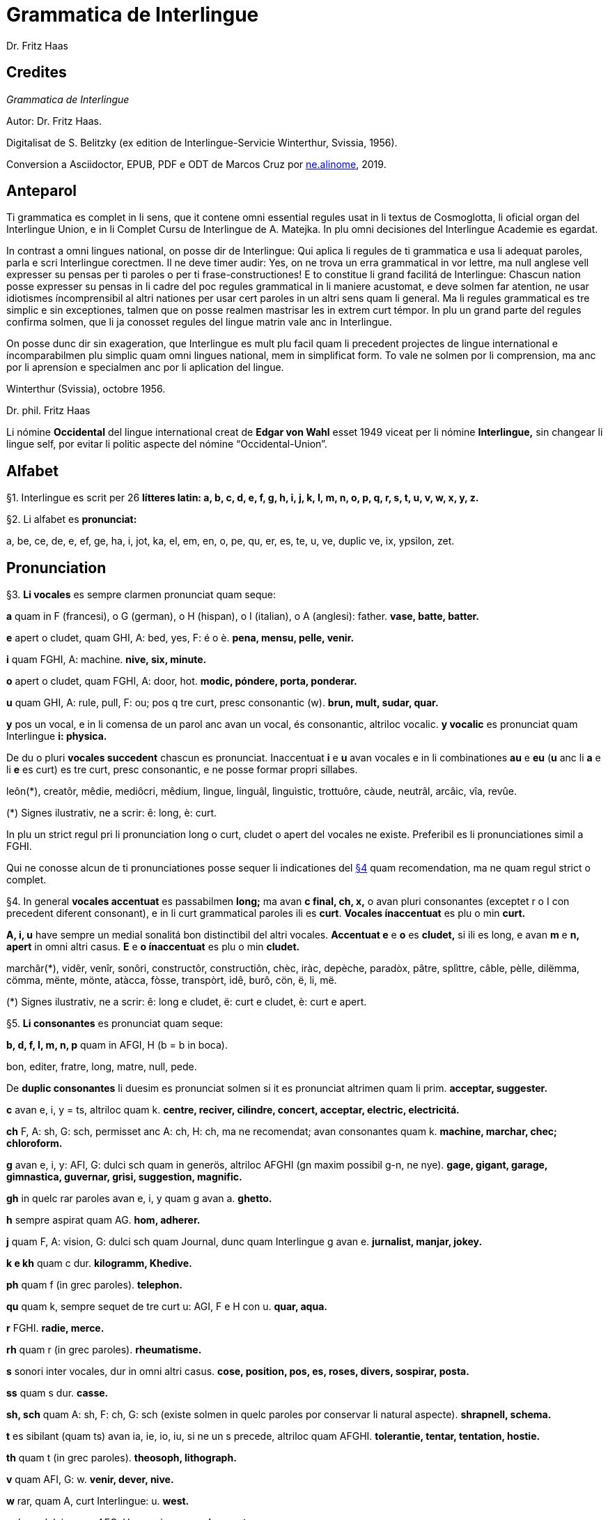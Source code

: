 = Grammatica de Interlingue
:author: Dr. Fritz Haas
:description: Grammatica de Interlingue in Interlingue
:lang: ie
:docinfo: private
ifdef::backend-pdf[]
:doctype: book
:toc: macro
:toclevels: 3
:toc-title: Contenete
endif::[]

// This Asciidoctor version by Marcos Cruz (programandala.net) for
// http://ne.alinome.net, 2019.

// Last modified 201902180003

:dot: .

// Credites {{{1
== Credites

_Grammatica de Interlingue_

Autor: Dr. Fritz Haas.

Digitalisat de S. Belitzky (ex edition de Interlingue-Servicie
Winterthur, Svissia, 1956).

Conversion a Asciidoctor, EPUB, PDF e ODT de Marcos Cruz por
http://ne.alinome.net[ne.alinome], 2019.

ifdef::backend-pdf[]
toc::[]
endif::[]

// Anteparol {{{1
== Anteparol

Ti grammatica es complet in li sens, que it contene omni essential
regules usat in li textus de Cosmoglotta, li oficial organ del
Interlingue Union, e in li Complet Cursu de Interlingue de A. Matejka.
In plu omni decisiones del Interlingue Academie es egardat.

// XXX FIXED -- usar Idiotismes -> usar idiotismes

In contrast a omni lingues national, on posse dir de Interlingue: Qui
aplica li regules de ti grammatica e usa li adequat paroles, parla e
scri Interlingue corectmen. Il ne deve timer audir: Yes, on ne trova un
erra grammatical in vor lettre, ma null anglese vell expresser su pensas
per ti paroles o per ti frase-constructiones! E to constitue li grand
facilitá de Interlingue: Chascun nation posse expresser su pensas in li
cadre del poc regules grammatical in li maniere acustomat, e deve solmen
far atention, ne usar idiotismes íncomprensibil al altri nationes per
usar cert paroles in un altri sens quam li general. Ma li regules
grammatical es tre simplic e sin exceptiones, talmen que on posse
realmen mastrisar les in extrem curt témpor. In plu un grand parte del
regules confirma solmen, que li ja conosset regules del lingue matrin
vale anc in Interlingue.

On posse dunc dir sin exageration, que Interlingue es mult plu facil
quam li precedent projectes de lingue international e íncomparabilmen
plu simplic quam omni lingues national, mem in simplificat form. To vale
ne solmen por li comprension, ma anc por li aprensíon e specialmen anc
por li aplication del lingue.

Winterthur (Svissia), octobre 1956.

Dr. phil. Fritz Haas

Li nómine *Occidental* del lingue international creat de *Edgar von
Wahl* esset 1949 viceat per li nómine *Interlingue,* sin changear li
lingue self, por evitar li politic aspecte del nómine
“Occidental-Union”.

// Alfabet {{{1
== Alfabet

[[par1,§1]]§1. Interlingue es scrit per 26 *lítteres latin: a, b, c, d, e, f, g,
h, i, j, k, I, m, n, o, p, q, r, s, t, u, v, w, x, y, z.*

[[par2,§2]]§2. Li alfabet es *pronunciat:*

a, be, ce, de, e, ef, ge, ha, i, jot, ka, el, em, en, o, pe, qu, er, es,
te, u, ve, duplic ve, ix, ypsilon, zet.

// Pronunciation {{{1
== Pronunciation

[[par3,§3]]§3. *Li vocales* es sempre clarmen pronunciat quam seque:

*a* quam in F (francesi), o G (german), o H (hispan), o I (italian), o A
(anglesi): father. *vase, batte, batter.*

*e* apert o cludet, quam GHI, A: bed, yes, F: é o è. *pena, mensu,
pelle, venir.*

*i* quam FGHI, A: machine. *nive, six, minute.*

*o* apert o cludet, quam FGHI, A: door, hot. *modic, póndere, porta,
ponderar.*

*u* quam GHI, A: rule, pull, F: ou; pos q tre curt, presc consonantic
(w). *brun, mult, sudar, quar.*

*y* pos un vocal, e in li comensa de un parol anc avan un vocal, és
consonantic, altriloc vocalic.
*y vocalic* es pronunciat quam Interlingue *i: physica.*

De du o pluri *vocales succedent* chascun es pronunciat. Inaccentuat *i*
e *u* avan vocales e in li combinationes *au* e *eu* (*u* anc li *a* e
li *e* es curt) es tre curt, presc consonantic, e ne posse formar propri
síllabes.

leôn(*), creatôr, mêdie, mediôcri, mêdium, lìngue, linguâl, lìnguìstic,
trottuôre, càude, neutrâl, arcâic, vîa, revûe.

(*) Signes ilustrativ, ne a scrir: ê: long, è: curt.

In plu un strict regul pri li pronunciation long o curt, cludet o apert
del vocales ne existe. Preferibil es li pronunciationes simil a FGHI.

Qui ne conosse alcun de ti pronunciationes posse sequer li indicationes
del <<par4>> quam recomendation, ma ne quam regul strict o complet.

[[par4,§4]]§4. In general *vocales accentuat* es passabilmen *long;* ma avan *c
final, ch, x,* o avan pluri consonantes (exceptet r o I con precedent
diferent consonant), e in li curt grammatical paroles ili es *curt*.
*Vocales ínaccentuat* es plu o min *curt.*

*A, i, u* have sempre un medial sonalitá bon distinctibil del altri
vocales. *Accentuat e* e *o* es *cludet,* si ili es long, e avan *m* e
*n, apert* in omni altri casus. *E* e *o ínaccentuat* es plu o min
*cludet.*

marchâr(*), vidêr, venîr, sonôri, constructôr, constructiôn, chèc, iràc,
depèche, paradòx, pâtre, splìttre, câble, pèlle, dilëmma, cömma, mënte,
mönte, atàcca, fòsse, transpòrt, idê, burô, cön, ë, li, më.

(*) Signes ilustrativ, ne a scrir: ê: long e cludet, ë: curt e cludet, è:
curt e apert.

[[par5,§5]]§5. *Li consonantes* es pronunciat quam seque:

*b, d, f, I, m, n, p* quam in AFGI, H (b = b in boca).

====
bon, editer, fratre, long, matre, null, pede.
====

De *duplic consonantes* li duesim es pronunciat solmen si it es
pronunciat altrimen quam li prim. *acceptar, suggester.*

*c* avan e, i, y = ts, altriloc quam k. *centre, reciver, cilindre,
concert, acceptar, electric, electricitá.*

*ch* F, A: sh, G: sch, permisset anc A: ch, H: ch, ma ne recomendat;
avan consonantes quam k. *machine, marchar, chec; chloroform.*

*g* avan e, i, y: AFI, G: dulci sch quam in generös, altriloc AFGHI (gn
maxim possibil g-n, ne nye). *gage, gigant, garage, gimnastica,
guvernar, grisi, suggestion, magnific.*

*gh* in quelc rar paroles avan e, i, y quam g avan a. *ghetto.*

*h* sempre aspirat quam AG. *hom, adherer.*

*j* quam F, A: vision, G: dulci sch quam Journal, dunc quam
Interlingue g avan e. *jurnalist, manjar, jokey.*

*k e kh* quam c dur. *kilogramm, Khedive.*

*ph* quam f (in grec paroles).  *telephon.*

*qu* quam k, sempre sequet de tre curt u: AGI, F e H con u. *quar,
aqua.*

*r* FGHI. *radie, merce.*

*rh* quam r (in grec paroles). *rheumatisme.*

// XXX FIXED -- Removed "altesse".

*s* sonori inter vocales, dur in omni altri casus. *cose, position, pos,
es, roses, divers, sospirar, posta.*

*ss* quam s dur. *casse.*

*sh, sch* quam A: sh, F: ch, G: sch (existe solmen in quelc paroles por
conservar li natural aspecte). *shrapnell, schema.*

*t* es sibilant (quam ts) avan ia, ie, io, iu, si ne un s precede,
altriloc quam AFGHI. *tolerantie, tentar, tentation, hostie.*

*th* quam t (in grec paroles). *theosoph, lithograph.*

// XXX FIXED -- Removed "H". The sound of "v" in Spanish usually is
// "b".

*v* quam AFI, G: w. *venir, dever, nive.*

*w* rar, quam A, curt Interlingue: u. *west.*

*x* dur o dulci, quam AFG, H: examinar. *examinar, extra.*

*y consonantic* quam A, F: yeux, G: j, H: ayustar. *yes, rayon, antey.*

*z* dulci (ds), si possibil, altrimen dur (ts). *zefir.*

*zz* dur (ts). *plazza.*

// XXX FIXED -- "G: ù" -> "G: ü"

[[par6,§6]]§6. Li experientie pruva que *litt variationes* in li pronunciation ne
gena li comprension. Pro to it *es permisset* pronunciar li y vocalic
quam F: u, G: ü, *qu* quam kw, *ch* quam tsch, *j* sempre e *g* sequet
de e, i, y quam dj.

====
cylindre, quadre, marchar, chef, jurnal, gengive.
====

Qui have desfacilitá in li pronunciation de cert combinationes de
consonantes final con li consonantes initial del sequent parol posse
intercalar un *demimut E,* ma sin scrir it.

[[par7,§7]]§7. *Paroles extran* es pronunciat maxim possibil quam in li lingue de
orígine.

====
Champagne, cognac.
====

// Accentuation {{{1
== Accentuation

[[par8,§8]]§8. *Li accentu primari* sta sur li vocal ante li ultim consonant, ma
ne sur li quar síllabes *bil, ic, im, ul,* queles porta li accentu al
precedent síllab, mem si ti-ci es bil, ic, im, ul. Un simplic *s* e li
du síllabes *men* e *um* in li fine del parol ne changea li accentuation
del precedent parol-parte. Si ti regules ne es aplicabil, on accentua li
prim vocal del parol.

Si li natural accentuation ne seque ti regul, it es marcat per un
*accentu scrit* (preferibilmen quam in é, tolerat anc è o ê). On posse
omisser li accentu scrit, exceptet sur vocales final, o usar it anc in
altri casus por garantir li desirat accentuation.

In *parol-compositiones* (anc autonom paroles con prefixes) li principal
parte seque ti regules, li altres posse reciver un accentu secundari.

====
Li pòríu(*), familie, àvie, doctòr, formàr, li formàt, li formàte,
formànt; duràbil, elèctric, lògic, li lògica, li lògico, pràctic, li
práctíca, il práctica, il ìndica, il èxplica, dùplic, il dùplica,
multìplic, il multìplica, centùplic, il centùplica, specìfic, il
specìfica, felìci, ùltim, règul, hercùlic, li artìcul, il artìcula;
mìnus, ìris, fòrmes, families, àvies, generàlmen, enèrgicmen, li
fenòmen, màximum, ultimàtum, li legùme; il plìca, il rùla, dìe, dèo,
tùi, vìa, il tràe, it flùe; qualitá, heróe, li logí, il logía, li
fúlmine, it fúlmina, li córpor, il incórpora, li dúbit, il dúbita;
micro-còsmo, anglosaxònic, agricultùra, centimètre, postcàrte,
manuscrìte, genú-articulation, unifòrm, li unifòrme, il unifòrma, il
internationalìsa, ínpracticàbil, índubitàbilmen, li fèrro-vìa, il ínvìa,
it inflùe, il subtràe, hodíe, il contradí, il retrovèni.
====

(*) In vocabulariums e manuales li scrition del acut es obligatori, ti del
gravis recomendat quam medie didactic por accentus ínscrit: ínscrit, il
inscrí, ìris, ottùplic, il rèplica, il multìplica, specìfic, pacìfic, il
artìcula, il inspùla, il ànima, li ferrovìa, li relvìa, il refá, it
rèsta.

[[par9,§9]]§9. In li *fluent parlada* on ne accentua chascun parol secun li
regul precedent, ma solmen li maxim important paroles del frase.

On posse sèmpre aplicar ti règules secun necessitá. Si on vole accentuàr
un cert vocàl, on posse mem accentuar còntra li regul grammaticàl; it
esset un medicà, ne un medicò.

// Ortografie {{{1
== Ortografie

[[par10,§10]]§10. Interlingue conserva maxim possibil li *aspect international* del
paroles; ma it es recomendat vicear li *duplic consonantes* per li
simplic, exceptet si ili es pronunciat diferentmen o es necessi por
indicar que li precedent vocal es curt o que *s* ne es sonori. Duplic
consonantes in li radica resta anc in li formes derivat.

====
access, suggester, anates, annu, annales, asserfer, aromatic, bloc,
arogant, can, canne, car, carre, present, pressent, li atacca, il
atacca, ataccar, cellul, cellulose, rebell, rebellion.
====

[[par11,§11]]§11. Li *grec gruppes de consonantes: th, chl, chr, ph* es in general
simplificat a: *t, cl, cr, f,* e vice *y* vocalic on scri i. Ma anc li
historic ortografie es permisset.

====
tema o thema, fonograf o phonograph, cloroform o chloroform, simpatic o
sympatic o sympathic.
====

[[par12,§12]]§12. Li *separation sillabic* es líber; preferibil es li separation usat
in parlada o secun li parol-componentes.

[[par13,§13]]§13. *Majuscules* es usat solmen in li comensa del frases, in propri
nómines, in titulationes, e por distincter Vu, Vos, Vor quam formes de
politesse, de vu, vos, vor, si on desira distincter to.

====
Paul, London, Pacifico, Anglia, Danubio, li Senior, su Majestie.
====

[[par14,§14]]§14. Li *acurtationes* maxim frequent es:

// XXX FIXED -- "pm" -> "pm."

sr. o Sr.:: senior
resp.:: respectivmen
sra. o Sra.:: seniora
p. ex.:: por exemple
srta. o Srta.:: senioretta
i. e.:: it es
dr. o Dr.:: doctor
pl.:: ples
etc.:: etcétera
pl. t.:: ples tornar
PS.:: pos-scripte
h.:: hora(s)
v.:: vide
am.:: ante midí
pg.:: págine
pm.:: pos midí
cf.:: confronta
a. c.:: annu current
sq.:: e sequentes
m. c.:: mensu current
nró.:: numeró
a. p.:: annu passat
conc.:: concernent
m. p.:: mensu passat

// Articul {{{1
== Articul

[[par15,§15]]§15. In Interlingue existe un sol *articul definit: li,* por li
substantives masculin, feminin e neutri, singular e plural.

====
li patre, li matre, li table, li patres, li matres, li tables.
====

[[par16,§16]]§16. Un *articul índefinit* existe solmen por li singulare: *un.*
Por li plurale li substantive es usat sin articul.

====
Yo vide un avie. Yo vide avies.
====

[[par17,§17]]§17. Li articul *li* posse *prender li plurale,* si null altri parol
expresse it.

====
On deve metter punctus sur lis i. Ma mult i ne havet punctus.
====

[[par18,§18]]§18. *A li* es contractet a *al*, *de li* a *del*.

====
Il eat al scol. Li árbores del forest es alt.
====

[[par19,§19]]§19. Un *articul partitiv* ne existe.

====
Il trinca aqua. Noi manja fructes.
====

[[par20,§20]]§20. Li articul *definit* indica alquó ja mentionat o conosset, o li
tot specie, li articul *índefinit* alquó ínconosset o ne ancor tractat.

====
Li can quel vu conosse es fidel. Canes es fidel. Li can es fidel.
Fidelitá és un qualitá del tot specie can. Un can de mi fratre es
mordaci, ma li altris ne es tal. Fidelitá es un valorosi qualitá. Li
fidelitá del can (o del canes) es pruvat.
====

// Substantive {{{1
== Substantive

[[par21,§21]]§21. Interlingue lassa al paroles lor *desinenties natural,* e ne
prescri cert vocales final por cert classes de paroles.

====
Cangurú, villa, radio, matre, midí.
====

[[par22,§22]]§22. Li *neutral vocal final -e* trova se in mult substantives por
fixar li corect pronunciation del final consonant, pro eufonie, o por
distincter li substantive del adjectivic o verbal form simil.

====
Pace, image, rose, libre, cable, altruisme, curve, centre, central,
centrale, directiv, directive, marine, circulare, cantate, infinite,
tangente.
====

[[par23,§23]]§23. Un *génere grammatical* ne existe. Omni substantives es
masculin, feminin o neutri secun lor signification.

[[par24,§24]]§24. On posse indicar li génere in li nómines por entes: *-o* indica li
masculin, *-a* li feminin.

====
Anglese, angleso, anglesa, cavall, cavallo, cavalla.
====

Paroles quam patre, matre etc. ne besona finales de sexu, proque ili es
masculin o feminin per se self.

In altri substantives *-o* indica lu special, individual, singulari,
concret, *-a* lu general, extendet, colectiv, comun, anc action, loc e
témpor.

====
rosiero, rosiera, lago, aqua, promenada, plazza, pasca.
====

[[par25,§25]]§25. Quelc substantives forma derivates per adjunter *u* resp. *at* al
radica; ili conserva li *u* resp. *a* anc in li nederivat formes.

====
manu, manual, sexu, sexual, sexualitá, gradu, gradual, graduation,
sistema, sistematic, sistematico, sistematisar, sistematisation, dogma,
dogmatic, dogmatisme, drama, dramatic, dramaturgo, aqua, aquatic, clima,
climatic, climatolog, climatologie, climatologic.
====

[[par26,§26]]§26. Por indicar li *plurale* on adjunte *-s*, pos consonantes
intercalante un *-e-* eufonic, u to es possibil sin changear li
pronunciation del parol.

// XXX FIXED -- "líbre" -> "libre" ("líbre" was used 4 times in the
// document, while the normal "libre" was used 25 times).

====
un libre, du libres, un angul, tri angules, li person, li persones, li
tric, li trics, li plug, li plugs, li album, pluri albums, li tram, du
trams.
====

[[par27,§27]]§27. Li substantive resta ínmutat in omni *casus grammatical.* Es
distinctet solmen li genitive per li preposition *de*, e li dative per
li preposition *a*.

====
Yo vide li sapates de mi fratre.Yo dat li sapates a mi fratre.
====

[[par28,§28]]§28. *Propri nómines* es changeat minim possibil. Por li principal
nómines geografic es selectet in Interlingue li maxim international
parol; altrivez on prende maxim possibil li scrition original.

====
Goethe, Shakespeare; Alpes, Danubio, Germania; London, Berlin, Milano,
Moskwa, Kharkow, Hoang-ho.
====

// Adjective {{{1
== Adjective

[[par29,§29]]§29. Li caracteristic vocal final *-i* trova se in mult
adjectives, precipue por fixar li corect pronunciation del ultim
consonant, e pro distinction pos tipic finales substantivic e
infinitivic.

====
felici, sagi, porosi, organisatori, amari.
====

[[par30,§30]]§30. Mult adjectives posse facilmen esser *substantivat* per adjuntion
del finales *-e, -o, -a.*

====
yun, yune, yunes, yunos, yunas.
====

[[par31,§31]]§31. Por formar un substantive expressent li *general idé* de un qualitá
on adjunte li finale *-um.*

====
li novum, li bellum.
====

[[par32,§32]]§32. Li adjective es *ínvariabil* in génere e númere. _li grand filio,
li grand filia, li grand filios, li grand filias._

[[par33,§33]]§33. Quande li adjective es usat sin substantive e on deve pro cert
rasones indicar li *plurale,* on adjunte *-s*, pos consonantes
intercalante li *-i-* eufonic, u to es possibil sin changear li
pronunciation.

====
Vi pomes, prende li maturis.
====

[[par34,§34]]§34. Por li *comparative* on indica

- li *egalitá* per *tam - quam*
- li *majoritá* per *plu - quam*
- li *minoritá* per *minu (min) - quam*

Il es tam grand quam su fratre; il es plu grand quam su fratre; il es
minu grand quam su fratre. Il es plu grand quam yo. Li plu grand libre.

[[par35,§35]]§35 Por li *superlative* on indica

- li *majoritá* per *maxim* (max)
- li *minoritá per minim.*

====
Li maxim grand del libres. Li minim grand libre.
====

[[par36,§36]]§36. Por li *superlative absolut on* usa: *tre,* o li sufix
*-issim*.

====
tre grand, grandissim.
====

Por comparar tri o pluri gradus on usa:

====
grand, plu grand, mem plu grand, plu grand ancor, mem plu grand ancor.
====

[[par37,§37]]§37. In omni comparationes on usa: *quam.*

====
egalmen quam, altrimen quam.
====

// Pronómines {{{1
== Pronómines

[[par38,§38]]§38. *Adjectivic pronómines* es tales queles sta avan o pos un
substantive por caracterisar it; ili resta ínvariabil quam ver
adjectives.

*Substantivic pronómines* sta vice un substantive; ili posse prender li
plurale, quam substantives, si necessi.

// Pronómines personal {{{2
=== Pronómines personal

[[par39,§39]]§39. It existe *du formes,* li un por li *subject* (nominative), li
altri por li *object* (acusative o dative, casu obliqui).

[width="100%"]
|===
| Subject            | Object

| yo                 | me
| tu                 | te
| il                 | le
| ella               | la
| it                 | it
| noi                | nos
| vu                 | vos
| ili (illos, ellas) | les (los, las)
|===

Li formes in parenteses es usat solmen in casu de necessitá.

[[par40,§40]]§40. Li pronómin de *politesse* es: *vu* (cf. <<par13>>). On usa it vice tu,
quel expresse un cert intimitá o parentitá.

[[par41,§41]]§41. Li pronómin *índefinit* es: *on,* li *reflexiv: se,* li *reciproc:
unaltru.*

====
On vide se. Ili vide se. Ili vide nos. Vu vide nos. Vu vide vos. Ili
vide unaltru. Noi vide unaltru.
====

[[par42,§42]]§42. *Pos prepositiones* on usa li acusative, o li nominative except
yo e tu.

====
Veni con me! Yo veni con te. Noi ea con le (o il). Vu ea con ella (o
la). Noi parla pri it. On parla pri nos. Yo veni pos vos. Yo labora por
les (o ili).
====

// Pronómines possessiv {{{2
=== Pronómines possessiv

[[par43,§43]]§43. Li formes *adjectivic e substantivic* es egal; ma por li
substantivic on posse usar li *articul,* secun li nuancie o li regul del
lingue matrin, e ili prende li *plurale,* si necessi.


[width="100%"]
|===
|mi | tui | su | nor | vor | lor
|===

====
To es mi. To es li mi. To es mi libres. To es li mis. To es tui. To es
li tui. To es lor. To es li lor. To es li lores. Vi nor parapluvies. Li
mi es plu grand quam vor, o: quam li vor. Vidente nor canes yo constata
que li tuis súpera li mis in vìvacitá, o: que tuis súpera mís in
vivacitá, etc. To es lores; to es li lores. Ples far lu tui. Ples da me
tui libre. Il deve far li su.
====

// Pronómines demonstrativ {{{2
=== Pronómines demonstrativ

[[par44,§44]]§44. Li formes *adjectivic e substantivic* es egal; ma li substantivics
prende li plurale e posse prender li sexu, si to in rar casus es
necessi.

[[par45,§45]]§45. Por monstrar alquó on usa generalmen: *ti.* Solmen si on vole
indicar explicitmen li proximitá o lontanitá on adjunte li adverbies
*ci* o *ta* med un strec ligant.

====
Ti libre es bell. Yo vide ti libres. Yo vide tís. Ti-ci table es solid.
Ti-ci tables es solid. Tis-ci es solid, ma tis-ta ne es tal.
====

Li *sexu* posse exceptionalmen esser indicat per li pronómin personal.

====
il-ti, il-ci, ella-ti, illos-ci, ellas-ta.
====

[[par46,§46]]§46. *Ti, tal e tant* es li corelatives de *quel, qual e quant.* (Tant
ne posse prender li plurale, proque it self indica li plurale.)

====
Quel libres vu prefere? Ti libres, queles anc vu ama. Qual libres vu
prefere? Tal libres, queles raconta de viages. Yo ama tal homes. Yo ama
tales. Il es sempre tal. Quant persones esset ci? Tant quam yer. Tant
quant yer.
====

[[par47,§47]]§47. Li *neutri form* por coses e factes es: *to,* respondent al
question: *quo,* de quel on forma: to-ci e to-ta.

====
To es mi libre. Yo save to (li facte, que to es tui libre).
====

[[par48,§48]]§48. Li *pronómin o articul lu* servi por expresser to quo es
impersonal, neutri o abstract. It significa generalmen: to quo es
(li)...

====
De lu sublim a lu comic es sovente solmen un passu. Lu nov de ti
conception es...
====

// Pronómines relativ e interrogativ {{{2
=== Pronómines relativ e interrogativ

[[par49,§49]]§49. On usa li sam pronómines, relativ e interrogativ, adjectivic e
substantivic.

[[par50,§50]]§50. Li *maxim general es: quel* (plural: *queles),* usat por coses,
factes e persones.

====
Quel cité es li maxim grand? Quel es li maxím grand cité? Queles es li
maxim grand cités? Quel cités es li maxim grand? Li maxim bell flore
quel yo conosse es li rose. Li maxim grand cités queles yo conosse es
New York e London. Il ne save, quel grand cités il va vider.
====

[[par51,§51]]§51. Por *coses e factes* on usa: *quo,* por *persones: qui.*

// XXX FIXED -- víde -> vide

====
Quo vu vide? Quo vu vole far? Yo ne save, quo yo vole far. Yo ne
comprende to quo il ha dit. Qui es ta? De qui es ti chapel? A qui tu dat
li moné? Qui vu saluta? Qui saluta vos? Li amico, a qui vu dat li libre,
esset content. Beat es tis, qui (o queles) ne vide, ma támen crede. Nor
lingue fa un constant progress, quo (quel facte) tre joya me.
====

[[par52,§52]]§52. Si *pluri relationes* de un pronómin relativ es possibil, li
ínmediat vale. Si un altri deve valer, on indica to per pronómines
personal o demonstrativ, o per comma.

====
Yo videt li fratre de mi amico quel arivat yer. Yo videt li fratre de mi
amico, il quel (o il qui) arivat yer. To es li sestra de mi amico, ella
qui arivat yer. Yer yo videt li possessor del dom, qui (o il qui, o ti
qui, o li quel, o ti quel) es in li cité. Yer yo videt li possessor del
dom quel es in li cité. Yer yo videt li possessor del dom, quel es in Ii
cíté.
====

[[par53,§53]]§53. Por expresser li *qualitá* on usa: *qual,* por li *quantitá:
quant.*

====
Qual homes esset ci? Qual es li aqua hodíe, calid o frigid? Yo ne save
qual it es. Qual compositor, tal musica. Quant il deve dar vos ancor? Yo
ne save, quant il ha dat le. Quant vive, tant espera.
====

// Pronómines índefinit {{{2
=== Pronómines índefinit

[[par54,§54]]§54. Li prefix *al-* da pronómines indicant alquó índeterminat, li
prefix *ne-* tales indicant li absentie, li negation, e li sufix
*-cunc* fa definit pronómines relativ índefinit.

|===
| alquel  | nequel  | quelcunc
| alqual  | nequal  | qualcunc
| alquant | nequant | quantcunc
| alquó   | nequó   | quocunc
| alquí   | nequí   | quicunc
| alcun   | necun   |
|         | necos   |
|===

====
Si alcun fémina parla pri alquó, ella pensa pri alquí. Quicunc va venir,
yo ne es in hem. Quocunc vu di, ples dir li veritá! Quelcunc labor vu
fa, e in qualcunc maniere e por quicunc, ples far it bon! A quicunc tu
da li moné, da it solmen contra quittantie.
====

[[par55,§55]]§55. Altri *pronómines índefinit es:*

On, self, li sam, quelc, null, chascun, omni, omnicos, ambi, altri,
altricos, céteri, pluri, mult, poc, un poc, cert, un cert, mani, singul,
tot.

====
Yo prefere far it self. Ili retornat in li sam loc. Chascun hom es
forjero de su propri fortun. Ples dar me quelc libres; yo have quelc
líber hores por leer. Pleser a omnes on ne posse, es arte quel nequí
conosse. Ja pluri annus yo vive in ti cité. Il have poc espera. Il have
un poc espera. Yo conosse un cert senior Blanc; ma yo ne es cert, esque
il es ci. It es tot egal, ca vu vide li tot munde o quelc partes de it.
====

// Numerales {{{1
== Numerales

[[par56,§56]]§56. Li *númeres cardinal* es:

0 null 1 un 2 du 3 tri 4 quar 5 quin 6 six 7 sett 8 ott 9 nin 10 deci 11
deciun 12 decidu 13 decitri 14 deciquar 15 deciquin ... 19 decinin 20
duant 21 duantun 22 duantdu . .. 30 triant 40 quarant 50 quinant 60
sixant ... 90 ninant ... 99 ninantnin 100 cent 101 cent un 102
centdu... 110 centdeci 111 cent deciun ... 119 cent decinin 120 cent
duant 121 cent duantun ... 130 cent triant ... 199 cent niantnin 200
ducent 201 ducent un ... 210 ducent deci 300 tricent ... 999 nincent
ninantnin 1000 mill 1001 mill un ... 1099 mill ninantnin 1100 mill cent
1101 mill cent un ... 1999 mill nincent ninantnin 2000 du mill 2001 du
mill un ... 2345 du mill tricent quarantquin ... 99{nbsp}000 ninantnin
mill ... 100{nbsp}000 cent mill ... 100{nbsp}999 cent mill nincent ninantnin
200{nbsp}000 ducent mill ... 201{nbsp}000 ducent un mill ... 299{nbsp}999 ducent
ninantnin mill nincent ninantnin ...
456{nbsp}789 quarcent quinantsix mill settcent ottantnin ... 1{nbsp}000{nbsp}000 un
million 1{nbsp}000{nbsp}001 un million un ... 2{nbsp}000{nbsp}000 du milliones ...

- mill milliones = un milliard
- un million milliones = un billion
- 1{nbsp}000{nbsp}000 = un million
- 1{nbsp}000{nbsp}000^2^ = 1{nbsp}000{nbsp}000{nbsp}000{nbsp}000 = un billion
- 1{nbsp}000{nbsp}000^3^ = un million billiones = un trillion
- 1{nbsp}000{nbsp}000^4^ = un million trilliones = un quadrillion

[[par57,§57]]§57. Li *númeres ordinal* es format per adjunter li finale:
*-esim. unesim* (apu *prim), duesim* (apu *secund), triesim,* etc.

[[par58,§58]]§58. Li *númeres fractionari* es egal al ordinales, ma ordinarimen
on vicea li unesim quar per: un *tot,* un *demí, un ters,* un *quart.*

====
du ters, tri quart, quar quinesim, etc.
====

[[par59,§59]]§59. Li *fractiones decimal* es pronunciat

- 3,78349 = tri comma sett ott tri quar nin,
- 0,25 = null comma du quin.

[[par60,§60]]§60. Li *numerales multiplicativ* es format per adjunter li finale
*-uplic* (pos vocales: -plic):

====
unuplic (simplic), duplic, triplic, quaruplic (quadruplic), quinuplic
(quintuplic), sixuplic, settuplic, ottuplic, ninuplic, deciplic,
deciunuplic, deciduplic, duantuplic, centuplic, centunuplic, etc.
====

[[par61,§61]]§61. Li *numerales iterativ* es format per: *vez.*

====
du vez o duvez, tri vez, centvez, mult vez o multvez o mult vezes.
====

[[par62,§62]]§62. Li *numerales colectiv* es format per li finale: *-ene.*

====
li unité, pare, triene, quarene, quinene, decene, deciduene, centene.
====

[[par63,§63]]§63. *Altri numeral expressiones* es p. ex.:

====
chascun triesim vez, tri e tri, quar e quar. Li soldates marcha quar e
quar.
====

[[par64,§64]]§64. *Calcul aritmetic.*

Addition: 12 + 10 = 22 decidu plus deci es duantdu.

Subtraction: 21 - 3 = 18 duantun minus tri es deciott.

Multiplication: 3 x 8 = 24 tri vez ott, o tri multiplicat per ott, o tri
per ott es duantquar.

Division: 69 : 3 = 23 sixantnin sur tri, o dividet per tri es duanttri.

Potentiation: 6^2^ = 36 six quadrat, o six in duesim potentie, o six in
duesim es triantsix.
2^3^ = 8 du in cub, o du in triesim potentie, o du in triesim es ott.

Radication: √49 = 7
radica quadratic, o duesim radica ex quarantnin es sett.
∛8 = 2 radica cubic, o
triesim radica de ott es du.

// Verb {{{1
== Verb

[[par65,§65]]§65. In Interlingue existe *un sol* e *unitari conjugation* per
adjuntion de cert consonantes al tema presentic.

[[par66,§66]]§66. Li *tema presentic* es format per adjunter un del tri vocales

[width="100%"]
|===
| a | i | e
|===

al tema verbal (radica plus prefixes e sufixes). Ti vocal es
caracteristic por chascun verb e resta ínvariabil in omni formes del
conjugation.

[width="100%"]
|===
| Tema verbal | Tema presentic

| fabric      | fabrica
| exped       | expedi
| construct   | constructe
|===

Li concernent vocal caracteristic apari in omni formes del conjugation;
on posse dunc basar li tot conjugation sur li tema presentic, e far li
distinctiones solmen per li final consonantes, identic por li tri
gruppes de verbes.

[[par67,§67]]§67. Li unesim, duesim e triesim person, singulare e plurale, es
distinctet solmen per li pronómin; li verb self resta ínmutat.

[[par68,§68]]§68. Li *infinitive* es format per adjunter *-r* al tema presentic:

[width="100%"]
|===
| fabricar | expedir | constructer
|===

[[par69,§69]]§69. Li *presente* es egal al tema presentic:

// XXX FIXED -- "il constructer" -> "il constructe"

[width="100%"]
|===
| yo fabrica | tu expedi | il constructe
|===

Li verb *esser* have un special abreviat form del presente: *es,* vice
esse, pro su grand frequentitá.

[[par70,§70]]§70. *Li participie passat* (anc *participie passiv)* es format per
adjunter *-t* al tema presentic:

[width="100%"]
|===
| fabricat | expedit | constructet
|===

Li participie passat es usat anc quam *passate simplic*:

====
noi fabricat, vu expedit, ili constructet.
====

[[par71,§71]]§71. Omni *composit témpores passat* es format per li verb auxiliari
*har*. lli indica actiones terminat.

Li *passate composit* es:

====
- Yo ha fabricat.
- Tu ha expedit.
- Il ha constructet.
====

Li *passate anteriori* es:

====
- Noi hat fabricat.
- Vu hat expedit.
- Ili hat constructet.
====

[[par72,§72]]§72. Li *future simplic* es format per li auxiliare *va:*

====
- Il va fabricar.
- Ella va expedir.
- On va constructer.
====

Li *future anteriori* es:

====
- Yo va har fabricat.
- Tu va har expedit
- Il va har constructet.
====

[[par73,§73]]§73. Li *conditionale simplic* es format per li auxiliare *vell*:

====
- Noi vell laborar.
- Vu vell expedir.
- Ili vell constructer.
====

Li *conditionale passat* es:

====
- Il vell har fabricat.
- Il vell har expedit
- Ili vell har constructet.
====

[[par74,§74]]§74. Li *participie presentic* (anc *participie activ)* es format
per adjunter *-nt* al tema presentic:

[width="100%"]
|===
| fabricant | expedient | constructent
|===

Li verbes con *-i* prende *-ent* vice *-nt* por retrovar li derivates
international, p. ex. convenientie, provenientie.

Li *adverbial form* es usat quam *gerundie* (= durant que o per to que)
per adjunter *-e*:

[width="100%"]
|===
| fabricante | expediente | constructente
|===

Existe anc *formes progressiv:*

[width="100%"]
|===
| il es fabricant  | il es expedient | il es constructent
|===

[[par75,§75]]§75. Li *imperative* es egal al presente sin pronómin:

[width="100%"]
|===
| fabrica! | expedi!  | constructe!
|===

Del verb *esser* on prende li complet form: *esse.*

Existe un *form de politesse per ples* (de pleser) con infinitive:

[width="100%"]
|===
| ples fabricar | ples expedir | ples constructer
|===

[[par76,§76]]§76. Li *optative* es format per *mey* con infinitive:

[width="100%"]
|===
| il mey fabricar | il mey expedir | il mey constructer
|===

li *hortative* per *lass:*

[width="100%"]
|===
| lass nos fabricar | lass nos expedir | lass nos constructer
|===

[[par77,§77]]§77. Li *formes passiv* es format per li verb auxiliari *esser:*

====
- It es perlaborat.
- Ili hat esset expedit.
- Ili esset perlaborat.
- It va esser expedit.
- It ha esset perlaborat.
- Ili va har esset expedit.
- It vell esser constructet.
- Ili vell har esset constructet.
- It mey esser constructet.
====

Ti maniere formar li passive es comun al maxim mult lingues national. Ma
quelcvez it es necessi distincter, ca un action dura ancor o es ja
finit. In ti casus on usa altri verbes, p. ex.:

====
- Li dom ea constructet. Li dom sta constructet.
- Li libre eat printat. Li libre stat printat.
====

In mult casus li passive posse esser expresset per substantives o per li
form reflexiv:

====
- Li dom es in construction.
- Li libre esset in printation.
- Li jurnal printa se rapid.
- Li cose explica se simplicmen.
====

[[par78,§78]]§78. *Vice li subjuntive* on usa in general li indicative. Solmen in
rar casus exceptional (p. ex. in juristic documentes) on posse usar un
form subjuntivic per adjunter *-ye* al presente del verb o del verb
auxiliari:

====
Il di que il la amaye. Il dit que il la haye amat.
====

// Verbal derivation {{{2
=== Verbal derivation

// XXX FIXED -- "millenes" -> "milles":

[[par79,§79]]§79. In omni lingues milles de substantives e adjectives es format ex
li radica verbal per adjunter finales. Ti paroles sembla esser format
tam ínregularimen, que li maxim conosset anteriori lingues international
ha renunciat incorporar les in su sistema de derivation e ha viceat les
per artificial constructiones.

// XXX FIXED -- "internàtional radicas" -> "international radicas"

Al creator de Interlingue, *Prof. Edgar de Wahl,* reveni li merite, har
decovrit quelc simplic regules por formar ti paroles internationalmen
conosset per adjunter international finales a international radicas.

[[par80,§80]]§80. Li sufixes: *ion, or, ori, iv, ura* ne es adjuntet al tema verbal o
al tema presentic, ma al *tema perfectic.*

Ti unesim gruppe de finales es adjuntet a verbes expressent un action o
transformation, al talnominat *verbes dinamic.*

Li tema perfectic es trovat per li *Regul de Wahl,* li clave al unic
lingue vermen international e in sam témpor regulari:

On supresse li *r* resp. *er* del infinitive. Si li rest fini per vocal,
on adjunte *t*, si it fini per *d* o *r*, on vicea ti consonant per *s*,
in omni altri casus li rest self es li tema perfectic.

[width="100%"]
|===
| Infinitive  | ...       | Tema perfectic

| adherer     | adher     | adhes
| constructer | construct | construct
| crear       | crea      | creat
| distribuer  | distribu  | distribut
| expedir     | expedi    | expedit
| exploder    | explod    | explos
|===

// XXX FIXED -- "ye li verbes" -> "e che li verbes":

On posse anc dir, que li sufixes: *-ion, -or, -ori, -iv* e *-ura* es adjuntet
che li verbes con *ar* e *ir* al participie passat, e che li verbes con
*er* al
radica, intercalante *t* pos vocal final e mutante un final *d* o *r* a
*s*.

// XXX FIXED -- "cretiv" -> "creativ":

[width="100%"]
|===
| crear    | expedir    | constructer
| creat    | expedit    | construct
| creation | expedition | construction
| creator  | expeditor  | constructor
| creatori | expeditori | constructori
| creativ  | expeditiv  | constructiv
| creatura | garnitura  | structura
|===

// XXX TODO -- Join these tables.

[width="100%"]
|===
| distribuer   | exploder  | adherer
| distribut    | explos    | adhes
| distribution | explosion | adhesion
| distributor  | revisor   | precursor
| distributori | revisori  | cursori
| distributiv  | explosiv  | adhesiv
| scritura     | tonsura   |
|===

*Quin verbes* forma ti derivates un poc diferentmen, usante li
international formes:

[width="100%"]
|===
| Infinitive | Derivate | Vice

| seder      | session  | sesion
| ceder      | cession  | cesion
| verter     | version  | vertion
| venir      | vention  | venition
| tener      | tention  | tenion
|===

[[par81,§81]]§81. Che li tri verbes: *far, dir, scrir* on posse formar li derivates
per li complet radicas: *fact, dict, script.*

// XXX FIXED -- "consonantgruppe -nct-" -> "consonantgruppe -ct-":

Che li verbes con li consonantgruppe *-ct-* on posse omisser li *c*,
precipue in nederivat formes.

====
Contrafaction o contrafation, factor o fator, malediction o maledition,
prescription o prescrition. Distincter o distinter, distinction o
distintion, conjunction, conjunter.
====

[[par82,§82]]§82. Li *finale -ntie* es adjuntet al tema presentic de verbes
expressent un statu, al talnominat *verbes static.*

[width="100%"]
|===
| tolerar  | tolerantie
| provenir | provenientie
| exister  | existentie
|===

Quam in li participie presentic on intercala *e* pos *i* del verbes in
*ir.* Ti finale es solmen un combination del finale del participie
presentic
*-nt* con li sufix *-ie.*

// XXX FIXED -- "presen-tic" -> "presentic":

[[par83,§83]]§83. In analog maniere adjunte se li sufix *-nd* al tema presentic:

[width="100%"]
|===
| demonstrand | vendiend | leend
|===

[[par84,§84]]§84. Li sufix *-ment* anc es adjuntet al tema presentic:

[width="100%"]
|===
| fundar  | fundament
| mover   | movement
| experir | experiment
|===

Si li radica de un verb con *er* fini per vocal, li *e* desapari:

====
arguer, argument, compleer, complement.
====

[[par85,§85]]§85. Du sufixes adjunte se al radica verbal in du formes diferent secun
li vocal caracteristic: *-abil, -ada* ye *a* resp. *-ibil, -ida* ye *i*
o *e:*

[width="99%"]
|===
| durar    | durabil
| promenar | promenada
| currer   | currida
| posser   | possibil
| audir    | audibil
| vomir    | vomida
|===

[[par86,§86]]§86. *Li altri sufixes* es adjuntet directmen al radica verbal:

// XXX FIXED -- "vìvaci" -> "vivaci"

[width="100%"]
|===
| criticar | criticachar
| furter   | furtard
| lavar    | lavera
| rafinar  | rafinage
| reservar | reservuor
| spiar    | spion
| valer    | valore
| viver    | vivaci
|===

[[par87,§87]]§87. *Substantivation direct:* On posse anc usar quam substantive li
radica verbal con li desinenties substantivic, o li tema perfectic con o
sin desinentie substantivic:

// XXX FIXED -- "lì resultat" -> "li resultat"

====
li pense, li pensa (plu proxim al action), li vende, li crede, li
response, li vise, li flut, li resultat, li extracte, li tribut.
====

Li tema perfectic sin finale es usat anc quam *adjective:*

====
devot, apert, pervers.
====

// Adverbies {{{1
== Adverbies

[[par88,§88]]§88. Por *indicar un qualitá* de un substantive on usa un adjective,
de altri paroles un adverbie.

====
Un prudent mann acte prudentmen.
====

[[par89,§89]]§89. In Interlingue on posse usar li adjective vice li adverbie, si li
sens es clar.

====
Il ha bon laborat. Noi serchat long.
====

[[par90,§90]]§90. It existe *adverbies primari* sin special finale, e *adverbies
derivat* de adjectives per adjunter li ínaccentuat finale *-men.*

// XXX FIXME -- Remove adjectives: natural, respectosi:

====
tre, sempre, deman, natural, naturalmen, respectosi, respectosimen.
====

[[par91,§91]]§91. Vice special adverbies on usa multvez *adverbial expressiones,*
format per prepositiones.

====
ex memorie, in general, in fine, per hasard.
====

[[par92,§92]]§92. Li *comparative e superlative* es format in li sam maniere quam
in li adjectives.

====
Il parla li lingue fluentmen. Il scri in min elegant maniere. Il salutat
le maxim respectosimen. Si vu es fatigat, vu labora min rapidmen quam si
vu es reposat.
====

[[par93,§93]]§93. Secun li sens on posse *gruppar li adverbies* in adverbies de
maniere, de quantitá, de loc, de témpor, e adverbies afirmativ, negativ
e de dúbit.

[[par94,§94]]§94. Li *adverbies de maniere* responde al question: *qualmen?*

qualmen, quam, talmen, tam, alquam, nequam, solmen, apen, tot, totalmen,
totmen, ne totmen, totmen ne, presc, poc, poc a poc, mem, precipue,
junt, anc, denove, tamen, malgré to, dunc.

====
Yo ne save, qualmen il posse laborar tam rapidmen quam un machine, nam
il fa tant rapid, que on presc ne posse sequer. Il dit to quam rey. Il
ne acte quam un rey. It es impossibíl far it talmen. Il ha fat it alquam
(={nbsp}in alcun maniere). Il posse far it nequam (={nbsp}in necun
maniere). It es tot
egal, esque vu vide li tot munde o quelc partes de it. Il ha totalmen
miscomprendet ti libre. Ma tamen on ne deve judicar solmen la, proque
ella ne totmen comprende li lingue, e to es totmen ne su propri culpa.
On posse mem dir que to es precipue li culpa del altris.
====

[[par95,§95]]§95. Li *adverbies de quantitá* responde al question: *quant?*

quant, tant, sat, suficent, nequant, alquant, tre, tro, circa, mult,
poc, un poc, quelcvez, multvez, sovente, plu, adplu, sempre, sempre plu,
sempre plu mult, sempre plu mult ancor, min, plu o min, maxim, admaxim,
minim, adminim, maxim possibil, minim possibil, maximal, minimal,
proxim, ancor, plus, minus.

====
Quant persones esset ci? Tant quant yer. Circa duant persones sedet
circum li table, adminim tri persones tro mult, proque li table havet
plazza solmen por admaxim 17 persones. Poc a poc ili va observar un poc,
que ili labora per un metode poc apt por ti scop.
====

[[par96,§96]]§96. Li *adverbies de loc* responde al question: *u,* *a u,* *de* *u?*
(Li preposition *a* es in combinationes viceat per *ad.*)

u, ci, ta, alcú, necú, partú, ucunc, supra, infra, circum, éxter, extra,
intra, ínter, detra, levul, dextri, proxim, lontan. A ci, a ta, adavan,
retro, up = adsupra, a bass, adinfra, de infra, préter.

====
U vu ha comprat ti libre? In un librería u on trova sempre li maxim
recent libres. Alcú vu certmen va trovar li tant serchat flor. Ma ucunc
vu sercha, ples nequande obliviar, que partú es bell flores. Yo espera
que to es finalmen partú sat conosset. In vor proxim lettre vu deve
scrir un poc plu del eclesia proxim vor dom. Il venit de infra, passat
préter nos, e eat adsupra. Ma fórsan il va bentost ear retro in su cava.
====

[[par97,§97]]§97. Li *adverbies de témpor* responde al question: *quande?*

quande, unquande, alquande, nequande, quandecunc, alor, tande, ínterim,
nu, strax, subitmen, just, justmen, bentost, tost, tard, temporan,
solmen, ne ante, sovente, sempre, ne plu, antey, poy, depoy, desde, in
ante, ja, ancor, ne ancor, adplu, ulteriori, hodíe, ho-annu, ho-témpor,
deman, posdeman, yer, anteyer, unvez, durante, finalmen, in fine.

====
Quande yo visitat le, il racontat me, que unquande il ha incontrat la,
ma nequande plu desde alor. Nu il es old e ínterim il ha mult laborat.
Just nu vu posse far it, proque vu es tost, ma bentost it vell esser tro
tard. Presc sempre il es ci, solmen deman il va departer e retornar ne
ante deci horas del vésper, e fórsan solmen posdeman. In ante yo posse
dir vos solmen to, nam it es ancor íncert, ca il ne deve subitmen
changear su projectes.
====

[[par98,§98]]§98. Li *adverbies de afirmation, negation, dúbit* es: *yes, no, ne, ne
plu, si, ya, fórsan, sin dúbit.*

====
Esque vu ne ha videt le? Si, il esset ya in li scol e sin dúbit ne plu
va retornar ante midí.
====

// Prepositiones {{{1
== Prepositiones

[[par99,§99]]§99. Omni prepositiones sta *ínmediatmen avan lor complement.* lli es
ínvariabil.

*Pos prepositiones* on usa li *acusative* del pronómines, o li
nominative except yo e tu.

[[par100,§100]]§100. Li *usation del prepositiones* in li lingues national es
multvez contradictori. Pro to on deve sempre usar li prepositiones secun
lor propri signification.

In casus, u on ne trova un preposition con li exact sens a expresser, on
usa li preposition *ye,* quel indica un relation índefinit. Ma tre
sovente on posse usar li prepositiones *a, de* e *in,* queles have pluri
significationes.

[[par101,§101]]§101, Multvez li relation es clar anc *sin preposition.* Li *verbes* es
p. ex. usat maxim possibil sin preposition, con ínmediatmen sequent
object, si li relation es clar; ma li usation de un sensconform
preposition es sempre permisset.

====
Il intrat li chambre. Il intrat in li chambre. Il montat li monte. Il
montat sur li monte. Yo memora li cose. Yo memora pri li cose. Il
prepara un viage. Il prepara se por un viage.
====

[[par102,§102]]§102. Li *maxim frequent prepositiones* es:

// XXX FIXED -- "sedet intra li fable" -> "sedet infra li table"
// XXX FIXED -- "ínfra" -> "infra"
// XXX FIXED -- "ami'cos" -> "amicos"
// XXX FIXED -- ínterlingue -> Interlingue
// XXX FIXED -- "to sín saver" -> "to sin saver"
// XXX FIXED -- "rich genito res" -> rich genitores"
// XXX FIXED -- "Multís vell prefer viver in li rure" ->
// "Mult vell prefer viver in li rure" ->

a::

(In combinationes anc *ad*.)
+
====
Il dat li flores a su amata. Yo dat un
libre a Paul. Yo dat le un libre. Yo dat un libre a le. Un
epistul a nor societé. Yo viagea a New York. Li vapornave ea
a Lisboa. Clar a departer. Un error a regretar. Quo vu di pri
mi arm a foy? Yo selectet it de tri armes a frs. 40.—. Yo va
atender vos a tri horas al exeada nord del station.
====
+
*ad* posse esser combinat con altri prepositiones e adverbies
por far plu clar li sens:
+
====
adavan, adsur, adin, ad-in, etc.
====

along::
+
====
Ili promenat along li rive del lago.
====

ante (temporal)::
+
====
Il vivet ante Christ. Li sestra venit tri semanes
ante su fratre, ante tri mensus (o tri mensus ante nu). Ella va departer
ante fine de tri mensus. Felicitá veni ante richesse. Il incontrat le
ante li dom.
====

apu::
+
====
Li dom sta proxim li eclesia, ma ne apu it. Li turre de nor
eclesia sta apu li eclesia, ma ne al eclesia, proque it ne tucha li
eclesia self, ma lassa un passage inter li du. Li dolore fisic es nequó
apu li dolore mental.
====

avan (local)::
+
====
Li patre promenat avan li dom. Li patre promenat a avan
li dom. Li patre venit de avan li dom. Il incontrat le avan li dom.
====

caus::
+
====
Caus vor intervention yo arivat ante minocte avan mi dom.
====

che::
+
====
Il logiat che su fratre. Durante long témpor il vivet che li
negres. Che li canes on distincte divers rasses.
====

circum::
+
====
Circum li eclesia stat alt árbores. Li terra torna circum li
sole.
====

cis::
+
====
Francia es situat cis li Pirenés.
====

con::
+
====
Li filio ea con su patre along li fluvie. Ella stat con lacrimes
in li ocules con su marito avan li station.
====

contra::
+
====
Li unes laborat contra li altres. Il exchangea su bicicle
contra combustibiles. Li aeroplan aviat contra li gratta-ciel.
====

de::
+
====
Li dom de mi patre. Li dramas de Schiller. Un senior de Paris.
Li maxim grand de omnis. Un vase de aure. Ti lettres es scrit
de un poet per scri-machine. Li moné de un povri vidua ha
esset furtet per un escapate del prison, nascet de rich genitores.
Il vivet lontan de su patre, de quel il nequande audít
alquó.
====

desde::
+
====
Desde du annus il neplu posse laborar. Il vendi chapeles desde
frs. 20.—. Il prendet li tren de Roma desde Milano.
====

detra::
+
====
Detra li dom esset un grand corte.
====

durante::
+
====
Durante li estive li infantes ludet sur li plazza. Li un de
su filios studiat medícina, durante que li altri ne volet studiar.
====

ex::
+
====
Il venit ex su chambre. Yo trinca ex li glass. Traductet ex german
a Interlingue. Li vestiment es fat ex pur lan. Noi audit in
li radio un concert de Beethoven ex London.
====

extra::
+
====
Il vivet extra su patria. Soledí ili devet luder extra li
audir-distantie.
====

in::
+
====
Mult persones vive in li cité. Mult vell preferer viver in li
rure. In omni ocasion il eat al forest vice al scol, adminim decivez in
min quam un annu.
====

infra::
+
====
Li aviones vola infra li stratosfere. Il sedet infra li table,
e li patre supra. Sub li table esset un can. Súper li table esset li
lampe e sur li table un libre.
====

inter::
+
====
Ili esset li sol tranquil scoleros inter mult bruiosi. Inter
New York e Paris. Inter du e tri horas. Un conversation inter du
amicos. Divider un heredage inter li filios. Un guerre inter du
nationes.
====

intra::
+
====
Ili ne posset penetrar intra li mures del cité. Yo va
retrovenir intra tri hores.
====

malgré::
+
====
Malgré su grand efortíes il ne posset perforar li mur.
====

med::
+
====
Med un bon instruction on va plu bon successar in li vive.
====

per (medie)::
+
====
Il defendet se per un gladíe. Il salvat se per natar. Li
moné esset furtet per un ínconosset hom.
====

por (scope)::
+
====
Un libre por omnes e por nequí. On manja por viver, on ne
vive por manjar. Yo comprat un libre por frs. 10.—, grand por su precie.
It sufice por long, ne solmen por deman.
====

pri (dominia)::
+
====
Noi parlat pri politica. Yo ha mult pensat pri vos.
====

pro (cause)::
+
====
Ella plorat pro joya. Yo mersía pro vor auxilie.
====

pos::
+
====
Pos quelc dies ili tamen atinget lor scope. Li capitano vení pos
li major.
====

préter::
+
====
Ili passat préter li dom de mi patre.
====

proxim::
+
====
Il habitat proxím li cité.
====

secun::
+
====
Secun li prescription to ne es permisset.
====

sin::
+
====
Il fat to sin saver pro quo.
====

sub::
+
====
Sub li árbor on trovat mult fructes sur li table. Li carre
vacilat sub li carga. Il havet plu quam 100 persones sub su autoritá. Il
scrit sub un pseudonim, que mem sub Napoleon on ne devet laborar sub tal
mal conditiones.
====

súper::
+
====
Súper li árbor volat un avie; quelc altris sedet sur it e celat
se detra e sub su folies.
====

sur::
+
====
It venit de sub li table súper it e poy sedet sur it.
====

til::
+
====
Yo laborat til decidu horas. Til li extrem fine del munde, su
influentie es sentibil, til que un altri va vicear le.
====

tra::
+
====
Yo ha videt le tra li fenestre promenar tra li campes.
====

trans::
+
====
Li tren ea tra li túnnel del Sanct Gotthard trans li Alpes.
====

ultra::
+
====
Ultra francesi e german il parla anc Interlingue.
====

vers::
+
====
Li avie volat vers li sole.
====

vice::
+
====
Il venit vice su patre, ma solmen pos tri semanes vice intra du
semanes.
====

vis a vis::
+
====
Vis a vis li eclesia on vide li scola.
====

ye::

It es usat, si exceptionalmen null altri preposition es apt:
+
====
Ye (in) omni ocasion il eat in li forest vice al scol. Yo va atender vos
precisi ye (a) tri horas sur li plazza del scola. Yo vide la ye (che,
avan, al) li triesim dom. Ili pariat ye (per, de) quin francs.
====

[[par103,§103]]§103. Mult *prepositional expressiones* es format per adverbies e
adjectives:

====
Mersí vor auxilie, yo posset fìnir li labor ante li fixat termin,
exceptet li ultim págines, queles ne es conform al programma, Concernent
vor ultim question, yo posse solmen dir, que il esset in medie del
chambre ínter su infantes.
====

// Conjunctiones {{{1
== Conjunctiones

[[par104,§104]]§104, Conjunctiones de *coordination* es:

e, e ... e, o, o ... o, ni, ni ... ni, sive ... sive, ma, nam, tamen,
ergo, dunc, plu ... plu, nu, nu ... nu.

====
E li patre e li matre devenit ciec. O il veni o noi deve cluder li
porta. Il certmen ne va manjar ni trincar, nam il ni manja carne, ni
trinca alcohol. Sive tu consenti, sive tu ne consenti, noi tamen va far
it; ma plu tu obstina te, plu tu va esser isolat. Nu, tu posse far quo
tu vole. Il ne plu es normal in li cap, nam nu il ride, nu il plora sin
visibil motive.
====

[[par105,§105]]§105. Conjunctiones de *subordination* es: *que, si, quam, esque, ca,
quasi, benque, etsí.*

====
On ne posse saver, ca il veni o ne, nam benque il es li marito, il es
quasi li sclavo de su marita. Si il veni, on ne deve questionar le pri
to, quam si on vell saver nequó. Il ne posse dir in ante, si il posse
venir; nam ca il posse venir o ne, to depende de su marita.
====

[[par106,§106]]§106. Mult conjunctiones e conjunctional expressiones es *composit* ex
prepositiones o prepositional expressiones o adverbies o adverbial
expressiones con *que* e *quam.*

====
per que, por que, pro que, pos que, ante que, durante que, sam quam,
desde que, sin que, tant que, suposit que, in condition que.
====

// Interjectiones {{{1
== Interjectiones

[[par107,§107]]§107, Quam interjectiones on posse usar omni interjectiones del national
lingues, queles es comprensibil per se self o es internationalmen
conosset.

====
Halló! Holá! Hé! Huzza! Hurrá! Yuhé! Huhú! Hu, Hu! Ba! Ay! Uf! Via! Nu!
Hopp! Hoppla! Ve! Ho ve! Sus! Psit! Pst! Shut! Sht! Crac! Paf! Plump!
Hm! Hum! Fi!
====

Anc paroles de altri grammatical categories posse esser usat quam
interjectiones: p. ex.

====
Bon! Ad-avan! Retro! For! A-bass! Ad-up! Halt! Auxilie! Adío! Silentie!
Corage! Bravo! Vi! Vive! Mey viver! Salve! Salute!

Huhú! Quant li vent ulula circum li dom! Hu, hu! fanfaron! Holá! veni
che me! Ba! quo to fa, si il ne vole venir! Uf! finit ti desagreabil
labor! Ay! quel dolore! Sus! Sus! al bestie! Subitmen yo audit, que un
person dit pst! detra me. Ma ho ve! il ne atentet e plump! il cadet in
li aqua. Shut (o shit!) vi li professor, silentie! Fi! quel malodore!
====

// Sintax {{{1
== Sintax

[[par108,§108]]§108. Li *position* del paroles in li frase es in general *líber* til un
cert gradu. Ma li *regulari órdine* del frase-partes es:

[width="100%"]
|===
| Subject  | Predicate | Acusativ object | Dativ object

| Li patre | da        | li libre        | al filio
|===

[[par109,§109]]§109. Li frase es maxim bon comprensibil, si omni paroles sta maxim
possibil proxim li parol a quel ili relate. Pro to omni frasepartes es
ínmediatmen sequet o precedet de su atributes.

====
Li bon patre sovente voluntarimen da bell libres a su diligent filio.
====

[[par110,§110]]§110. De to seque, que li *adjective* o atribut adjectivic deve preceder
o sequer ínmediatmen li substantive relativ. In general it precede, si
it es curt o caracteristic, ma seque, si it es long o complementari.

====
Il prefere li delicat fructes del Sud. Ti mann, clar in su pensas e pur
in su intentiones. Su patre e su matre hat fat omni arangeamentes
necessi por su viage. Yo just nu recivet li maxim recent raport
aproximativ pri merces, importat in nor land durante ti estive.
====

[[par111,§111]]§111. Li *adverbies: ne, tre, tro, solmen* e *anc* deve sempre *preceder
ínmediatmen* li parol concernent, che témpores composit ordinarimen li
verb auxiliari; li altri adverbies posse ínmediatmen preceder o sequer
li parol concernent.

====
- Ne *yo* ha prendet vor libre — ma un *altri* person.
- Yo ne *ha* prendet vor libre — ma yo *va* prender it.
- Yo ha ne *prendet* vor libre — ma on ha *dat* it a me.
- Yo ha prendet ne *vor* libre — ma un *aItri*.
- Anc *yo* ama vos. Yo anc *ama* vos. Yo ama anc *vos*.
====

[[par112,§112]]§112. Li *verbes auxiliari* (anc: dever, posser, voler etc.) deve sempre
preceder li participie respectivmen li infinitive ínmediatmen, o esser
separat solmen per concernent adverbies.

====
Nor amícos hat mult laborat, ma ne posset completmen finir lor ovre. Yo
deve aprender ex memorie ti paroles. Yo deve rapidmen aprender ex
memorie ti paroles. Yo strax deve aprender ex memorie ti paroles.
====

[[par113,§113]]§113. Negativ pronómines e adverbies recive li sens positiv solmen si
*ne* sta ínmediatmen avan les. Li talnominat duplic negation es
permisset, ma ne recomendat.

====
Yo videt necos. Yo ne videt necos. Yo videt ne necos, ma solmen tre poc.
====

[[par114,§114]]§114. Anc in li *frases relativ* on usa li *sam órdine* del frase-partes
e li indicative quam in li frases principal. Li subjuntive es usat
solmen in rar casus u li distinction es important, p. ex. in juristic
documentes; in cert casus on posse anc usar li optative.

====
Il di, que il es malad. Il pensat que yo ha venit. On esperat, que il
bentost va venir. Ella questionat, pro quo yo es tam gay. Il di, que il
haye amat la. Yo desira que il mey venir.
====

Por indicar li *condition,* on deve sempre usar: *si*.

====
Si ella vell har savet, quo ella save hodíe, ella vell har actet
altrimen. Si yo vell esser malad, yo vell restar in hem.
====

*Indirect frases* es comensat per: *ca* (viceat sovente per *esque).*

====
Yo ne save, ca yo comprende vos corect. Ca il veni o ne, noi va
comensar. Esque vu savet, ca il va venir? Si on vell saver, ca il veni!
====

Por *vicear relativ frases* on posse multvez usar li infinitive
ínmediatmen pos li verb.

====
Yo crede que yo ha videt le. Yo crede har videt le. Yo crede vider le.
====

[[par115,§115]]§115. Li *acusativ pronómin* seque ínmediatmen li verb; li *dativ
pronómin* precede it ínmediatmen o seque li acusativ pronómin, con o sin
li preposition *a.*

====
Yo videt le. Yo te dat it. Yo dat it te. Yo dat it a te.
====

[[par116,§116]]§116. Li regules indicat por frases direct vale anc por *frases
interrogativ* queles es format per *esque* o altri paroles interrogativ.
Sin li “esque” on posse formar frases interrogativ per posir li subjecte
pos li predicate, resp. pos li verb auxiliari.

====
Esque vu ha comprendet me? Ha vu comprendet me? Quant persones tu crede
vider? Crede tu vider mult persones? Qui tu vide? Qui vide te? Posse vu
audir me? Pensa vu o dormi?
====

[[par117,§117]]§117. Verbes es usat maxim possibil *transitivmen, personalmen* e
*activ;* ma it sempre es permisset usar un sensconform preposition.

====
Yo mersía vos. Ples auxiliar li povri mann. Il menaciat su ínamicos. Yo
memora li cose tre bon. Il prepara un viage. Il prepara se por un viage.
To il solmen imágina. Yo es conscient pri to. Yo senti dolore. Yo
regreta. Yo cale, yo frige. Yo successat far it. On dansat e ludet.
====

Ye li impersonal verbes li pronómin *it* posse esser omisset, si li sens
permisse to.

====
Yo crede que pluvia. Existe mult exceptiones. Pluvia. It pluvia. It
deveni frigid (li temperatura o un cert cose).
====

// Interpunction {{{1
== Interpunction

[[par118,§118]]§118. Li signes de interpunction deve esser usat talmen, que li
comprension del textu es afacilat. Proque lor usation in li lingues
national es multvez contradictori, on deve usar les secun li *principie
natural,* to es por indicar, u on deve stoppar in li leida, respectivmen
por separar li partes del frase.

[[par119,§119]]§119. Li *punctu* (*.*) indica un stoppa passabilmen grand. It es usat
por separar complet frases, expressent un pensa terminat.

[[par120,§120]]§120. Li *punctu-comma* (*;*) indica un stoppa min grand. It es usat por
separar complet frases con pensas coherent.

====
Por hodíe il es content; nam noi laborat del matin til li vésper.
====

[[par121,§121]]§121. Li *comma* (*,*) indica li minim grand stoppa. It es usat por
separar li divers partes de un frase composit, o divers frases coherent
tam mult, que on ne vole separar les per un punctu o punctu-comma.

====
Por hodíe il es content, ma certmen deman noi va dever continuar li
labor, si li tempe va permisser to.
====

Per li comma it es in mult casus possibil far plu clar li sens de un
frase, per indicar, ca li paroles es a separar in un cert loc o in un
altri, o ne es a separar. Specialmen on deve atenter, que atributes,
queles es necessi por definir un cert notion, es adjuntet sin comma,
tales queles descripte solmen, es separat per comma.

====
- Il ha racontat me to quo li altris ne deve saver.
- Il ha racontat me to, quo li altris ne deve saver (que il ha
  racontat it a me).
- Il ne ama li infantes queles fa brui si ili ne es controlat.
- Il ne ama li infantes, queles fa brui si ili ne es controlat.
- Il ne ama li infantes queles fa brui, si ili ne es controlat.
- Il ne ama li infantes, queles fa brui, si ili ne es controlat.
====

[[par122,§122]]§122. Por indicar li paroles maxim important del frase on posse usar li
*accentu scrit.*

====
Yó ea con la (ne tú). Yo éa con la (yo ne fa quam li altris, queles né
ea con la). Yo ea con élla (ne con li áltris). Save vu, de u il veni?
====

[[par123,§123]]§123. Li *altri signes de interpunction:*

Colon (:), punctus suspensiv (...), parentese ({nbsp}), crampones ([{nbsp}]),
imbrassamentes({ }), strec ligant (-), strec separant (—), signes
(hocos) de citation ("{nbsp}"), signe de exclamation (!), signe interrogativ
(?) e apostrof (') es usat plu o min internationalmen. (! e ? sta solmen
in li fine del frase, ne anc in li comensa.)

// Parolformation {{{1
== Parolformation

[[par124,§124]]§124. *Nov paroles* es format per:

- <<_adjuntion_de_desinenties, Adjuntion de desinenties>>.
- <<_adjuntion_de_prefixes, Adjuntion de prefixes>>.
- <<_adjuntion_de_sufixes, Adjuntion de sufixes>>.
- <<_composition_de_du_o_pluri_paroles, Composition de du o pluri
  paroles>>.

// Adjuntion de desinenties {{{2
=== Adjuntion de desinenties

[[par125,§125]]§125. Li adjuntion de desinenties es ja tractat in li concernent
paragrafes del grammatica:

1. *Desinenties substantivic: -e* (<<par22>>, <<par30>>, <<par87>>)
* *-a* (<<par24>>, <<par30>>, <<par87>>)
* *-o* (<<par24>>, <<par30>>)
* *-u* (<<par25>>) *-um* (<<par31>>)
2. *Desinenties adjectivic: -i* (<<par29>>).
3. *Desinenties adverbial: -e* (<<par74>>) *-men* (<<par90>>).

[[par126,§126]]§126. Ti desinenties es un consequentie del *caracterisant vocales
final* de Interlingue:

*-e* es li finale general, sin special signification, usat por fixar li
corect pronunciation del precedent consonant, pro eufonie o distinction
de simil paroles (precipue de substantives del egalform adjective).

====
pace, image, rose, libre, cable, altruisme, curve, centre, central,
centrale, directiv, directive, marine, circulare, cantate, infinite,
tangente, adherente, manjante, denove.
====

*-a* trova se in paroles indicant activitá, loc o témpor de it, alquó
extendet, universal, colectiv, con vivent entes lu feminin.

====
dansa, dansada, plazza, imperia, era, pasca, rosiera, liga, secta,
posta, americana, filia, studianta, cavalla.
====

*-o* trova se in paroles indicant lu concret, material, special,
individual, con vivent entes lu masculin.

====
forso, humo, rosiero, posto, americano, filio, cavallo.
====

*-u* indica alquó abstract, neutri, un relativitá, o es usat por reciver
li international derivates.

====
statu, casu, unaltru, manu, gradu.
====

*-i* es li finale adjectivic, por fixar li corect pronunciation del
consonant final, pro eufonie o por distinction de simil paroles.

====
felici, sagi, porosi, organisatori, amari, curvi, vacui.
====

e, a, o, u, i:

====
rose, rosi, rosiero, rosiera; porte, porta, portu,
portuari, portale; posta, posto.
====

// Adjuntion de prefixes {{{2
=== Adjuntion de prefixes

[[par127,§127]]§127. In mult international parolformationes li prefixes e prefixial
expressiones perdi su ultim consonant o assimila it al sequent
consonant; in ti casu duplic consonantes es viceat secun <<par10>> per
simplics, exceptet pos ín- (ma anc li altri ortografies es permisset).

====
- adtracter — attracter — atracter
- conlaborar — collaborar — colaborar,
- conoperativ — cooperativ
- conposition — composition
- disfuser — diffuser, difuser
- exmigrar — emmigrar — emigrar
- coneducation — coeducation
- ínregulari — irregulari
- ínlegal — illegal.
====

[[par128,§128]]§128. Li *prefixes* es:

bel-:: Parentitá per maritage: *belfratre, belfilio.*

des-:: Cessation, contrarie: *desabonnar, desinfecter, desavantage.*

dis-:: Separation, dispersion: *dismembrar, dissemar.*

ex-:: Ancian: *expresidente, eximperator.*

ho-:: Sam témpor: *hodíe, hosemane, hoannu.*

ín-:: Negation in adjectives: *ínoficial, ínvisibil* (ne a confuser al
inaccentuat preposition: in-: inpaccar).

mi-:: Curt form de demí: *midí, minocte, mihor, mifratre.*

mis-:: Fals, ínconvenient, fallient: *miscomprender, misalliantie,
misdirecter.*

non-:: Negation in substantives: *nonsens, nonfumator.*

per-:: Tra, til fine: *perforar, percurrer.*

pre-:: In ante, avan: *previder, preparar, prehistorie, presider.*

pro-:: Ad avan, ad extra: *progression, producter.*

re-:: Denove, ad comensa: *revider, revenir.*

step-:: Parentitá per un duesim maritage: *stepmatre, stepfilio.*

[[par129,§129]]§129. Quam prefixes on usa anc *prepositiones, adverbies e li presente*
de quelc verbes:

====
adaptar, abreviar, atirar, antedatar, avanbrass, circumscription,
consentir, coeducation, coroder, compresser, contrasignar, depender,
excluder, expectar, extraordinari, forear, infiltrar, iluminar,
importar, intervenir, preterpassar, retromarchar, retroactiv,
selfconfidentie, submisser, transportar, transpirar, tradition,
ultraclerical, vicepresidente, parapluvie, portamoné, tirabuton.
====

[[par130,§130]]§130. Mult international paroles es format per *grec prefixes:*

====
decametre, decilitre, hectolitre, hemisfere, hipermodern, kilometre,
monoplan, panslavisme, pseudocrist, telefonar.
====

// Adjuntion de sufixes {{{2
=== Adjuntion de sufixes

[[par131,§131]]§131. Li sufixes adjunte se al radica ínmediatmen o med vocales o
consonantes ligativ. In infra es indicat li complet finales, ma sin
alquel desinenties facultativ.

On posse adjunter pluri sufixes in li sam parol.

[[par132,§132]]§132. In mult international parolformationes existe un *contraction* de
du simil succedent sones o songruppes a un sol. P. ex.:

====
minera(lo)logie, popular(i)isar, pacif(ic)isme,
infanter(i)ist, ambiti(on)osi, religi(on)osi, ident(ic)itá,
nu(tri)tresse, mum(i)ificar.
====

// Taxant sufixes {{{3
==== Taxant sufixes

[[par133,§133]]§133.

-ett:: Diminutive, frequentative, micri objectes: *filietto, statuette,
cigarrette, pincette, inflammette, rosette, foliettar, volettar,
saltettar.*

-illio, -innia:: Caressiv: *fratrillio, matrinnia, carinnia.*

-issim:: In maxim alt gradu: *grandissim, bellissim.*

-ach:: Pejorativ, despreciant: *cavallacho, linguache, criticachar.*

// Verbal sufixes {{{3
==== Verbal sufixes

[[par134,§134]]§134. *Finale -ar.* Omni modern formationes de verbes fini per -ar, ne
per -ir e ne per -er. Li maxim mult verbes es derivat de altri paroles
per li *ínmediat derivation,* to es per adjunter li finale del
infinitive *-ar*, sin sufix.

Ti verbes derivat have divers significationes:

1. De objectes, materiales, abstractes: provider per: *coronar, armar,
   motivar.*
2. De utensiles, instrumentes: usar, tractar per: *brossar,
   martellar.*
3. De organic productes: secreer it: *lactar, ovar, sanguar.*
4. De persones e entes: acter quam: *dominar, serpentar.*
5. De adjectives e participies (sovente con prepositiones): far tal:
   *plenar, siccar, exsiccar, abellar, calentar, sedentar.*

In mult casus existe altri relationes internationalmen conosset: *beson,
besonar, cure, curar, risca, riscar, don, donar, matur, maturar.*

[[par135,§135]]§135. *Altri verbal finales.*

-isar:: Far tal, far quam: *electrisar, idealisar, canalisar,
terrorisar, rivalisar, judeisar.*

-ificar:: Far tal, constatar quam: *verificar, simplificar, mumificar,
pacificar.* forma anc adjectives: *pacific, magnific, specific.*

-ijar:: Devenir, far se: *verdijar, rubijar.*

-ear:: Statu dinamic de vade e retro: *flammear, verdear, undear.*

// XXX FIXED -- "statú" -> "statu"
// XXX FIXED -- "interiori" -> "inferiori"
// XXX FIXED -- "pseudomala-die" -> pseudomaladie"

// Sufixes por verbal substantives {{{3
==== Sufixes por verbal substantives

[[par136,§136]]§136.

a) adjuntet al *tema perfectic* secun <<par80>>:

-ion:: Action, anc resultat e loc de it: *administration, expedition,
construction, distribution, explosion.*

-or:: Actent person, cose o factor: *administrator, expeditor,
distributor, constructor, ventilator, compressor, divisor.*

-ura:: Concretisat action e su resultate: *reparatura, garnitura,
lectura, creatura.*

b) adjuntet al *tema presentic* secun <<par84>>:

-ment:: Concret action o su resultate, o servient a, servient quam:
*fundament, nutriment, movement.*

c) adjuntet al *radica verbal* secun <<par85>>:

-ida (verbes in *-ar*: -*ada*):: Action in durada: *promenada, perdida,
currida.*

d) adjuntet al *participie presentic* secun <<par82>>:

-ie:: Statu in durada: *tolerantie, provenientie, existentie.*

// Personal sufixes {{{3
==== Personal sufixes

[[par137,§137]]§137.

-er-:: Person professional: *molinero, lavera, librero, vitrero.*

-ist:: Person ocupant se pri, adherente de: *calvinist, socialist,
librist, telegrafista.*

-or:: cp. <<par136>>.

-ari-:: Person caracterisat per alquó external, p. ex. un function:
*millionario, functionaria, bibliotecario, pensionaria.*

-on:: Person caracterisat per un intern o natural qualitá: *dormon,
savagion, spiona, pedon.*

-ard:: Persones con mal qualitá: *falsard, dinamitard, mentard.*

-astr-:: Persones de valore inferiori: *medicastro, poetastra.*

-es-:: Habitante (anc adjectivic): *francese, franceso, francesa,
francesi, borgeso.* *-ane, -ano, -ana*: cp. <<par140>>.

-essa:: Féminas con special dignitá o function: *princessa, diaconessa,
actressa, imperatressa.*

-ell:: Yun animale: *agnell, leonello.*

// Qualitativ sufixes {{{3
==== Qualitativ sufixes

[[par138,§138]]§138.

-ie:: Abstract substantives, statu (cp. <<par82>>, <<par136>>): *anatomie, maladie,
elegantie, existentie, furie, tirannie.*

-itá (*-etá*, si li radica fini per *i*):: Qualitá: *homanitá, yunitá,
quantitá, proprietá, ebrietá.*

-ore:: De verbes: statu; de adjectives: qualitá mesurabil: *amore,
terrore, calore, longore, grandore.*

-esse:: Pregnant qualitá o statu: *altesse, grandesse, finesse,
yunesse, delicatesse.*

// Local e colectiv sufixes {{{3
==== Local e colectiv sufixes

[[par139,§139]]§139.

-ia:: Loc, land: *dormitoria, Germania, dominia, abatia.*

-eríe:: Profession e su productes (*-er* + *-ie*), metaforicmen anc maniere
de acter, caractere: *vitreríe, potteríe, bigotteríe, diaboleríe.*

-ería:: Loc de profession (-er + -ia): *librería, juvelería, vitrería.*

-iera:: Vast loc contenent alquo: *torfiera, pisciera, rosiera.*

-iere:: Vase etc., contenent alquo: *incriere, tabaciere, butoniere.*

-iero:: Portant alquo: *rosiero, candeliero, pomiero.*

-atu:: Institution o situation social o legal, dignitá, anc loc, témpor
o dominia de it: *viduatu, proletariatu, secretariatu, califatu,
episcopatu.*

-uore:: Loc, utensil: *trottuore, lavuore, reservuore, tiruore.*

-ade:: Multitá, serie, contenida: *colonade, boccade, olimpiade.*

-allia:: Colectives sin órdine, o despreciativ: *antiquallia,
ferrallia, canallia.*

-age:: Colectives con órdine, coses fat de: *foliage, plumage, boscage,
tonnage, plantage, lanage, linage.*

de verbes: activitá, precipue industrial o professional, anc su
resultate, loc o témpor, anc li custas por it: *rafinage, abordage,
luage, viage, doanage.*

-arium:: Colection ordinat, precipue scientic o tecnic: *herbarium,
planetarium, aquarium, rosarium.*

-ité (*-eté*, si li radica fini per *i*):: Totalité de persones o coses:
*homanité, yunité, societé.*

-un:: Singul exemplare: *grelun, sablun, scalun.*

// Adjectivic sufixes {{{3
==== Adjectivic sufixes

[[par140,§140]]§140.

(Li concernent substantives, format per desinenties substantivic, es
indicat in parenteses.)

-al:: General adjectivic relation: *musical, cordial, central
(centrale), ideal (ideale).*

-ic:: Essent tal: *metallic, fanatic (fanatico), fantastic, scientic.*
+
Grec substantives finient per *-ma* intercala *-t-,* tales finient per
*-se* (x = cs) muta li *s* in *t: problematic, dramatic, elipse,
eliptic, hipnose, hipnotic, sintax, sintactic (sintactico).*
+
Per *-ica* on indica scienties o artes, per *-ico* lor executores:
*fisic, fisica, fisico, aviatica, aviatico, politic, politica,
politico.*

-an:: Apartenent a: *american (americano, americana, americanes),
homan.*

-at (pos substantives):: Providet per: *barbat, foliat, talentat
(talentate).*

-ut:: Tro rich in, exuberant: *barbut (barbute), armut, sandut.*

-osi:: Rich in, havent: *famosi, musculosi, respectosi, spinosi.*

-aci:: Inclinat a: *mordaci, tenaci, vivaci.*

-ari:: Conform a, convenient a: *populari, regulari, militari
(militare).*

-atri:: Simil a: *spongiatri, verdatri.*

-esc:: Amemorant a, in maniere de: *infantesc (infantesco), gigantesc.*

-in:: Consistent de, provenient de: *argentin, alpin, matrin, svinin
(svinine).*

-iv (adjuntet al tema perfectic secun <<par80>>):: Actent talmen, capabil:
*decorativ, obligativ, consolativ, definitiv, constructiv, ofensiv
(ofensive), directiv (directive), alternativ (alternative).*

-ori (adjuntet al tema perfectic secun <<par80>>):: Destinat a, devent
acter talmen (adjective de -or)*:* *decoratori, obligatori, consolatori,
ilusori, preparatori, instructori.*

-ibil (verbes in *-ar*: *-abil*, cp. <<par85>>):: De verbes transitiv: quo on
posse far; de verbes íntransitiv: quo posse far: *formabil, audibil,
íncredibil, visibil, explosibil, combustibil (combustibile).*

-nd (verbes in *-ir*: *-end*) (adjuntet al tema presentic):: A far: *leend,
dividend (dividende).*

[[par141,§141]]§141. Mult paroles international contene *grec e latin afixes:*

ab-:: For: *abducter.*

anti-:: Contra: *anticrist, antisocial.*

arch(i)-:: Gradu maxim superiori: *archangel, archiepiscop,
archifripon.*

auto-:: Self: *automobile, autodidacte.*

pseudo-:: Fals, semblant: *pseudoscientie, pseudocrist,
pseudomaladie.*

-isme:: Doctrin, sistema, movement: *catolicisme, centralisme,
socialisme.*

-oid:: Simil: *negroid (negroide), elipsoid.*

[[par142,§142]]§142. Ultra li indicat *productiv afixes* existe quelc *ínproductiv
afixes,* queles ne forma nov paroles, ma explica existent paroles
international. P. ex.: *-id, -ore.*

====
friger, frigid, frigore, valer, valid, valore, riger, rigid, rigore,
rigiditá, rigorosí, rigorositá.
====

// Composition de du o pluri paroles {{{2
=== Composition de du o pluri paroles

[[par143,§143]]§143. Maxim frequent es li metode plazzar li complement sin preposition
avan li substantive resp. li verb, con o sin strec ligativ.

====
scri-table (={nbsp}table por scrir), vent-moline (={nbsp}moline movet
del vent), chapel-bux, nota-librette, postcarte, scrimachine,
tippmachine, mult-lateral, circumnavigar,contraproposition.
====

In nov-formationes it es recomendat ligar li du paroles per un strec
ligativ. In compositiones ja international li du paroles multvez es
ligat per un *o* o *i.*

====
ferrovia, agricultura, uníform, li uniforme, aeroplan, electromotor.
====

Pro simplicitá e plu grand comprensibilitá e claritá it recomenda se in
mult casus usar atributes vice compositiones.

====
animale domestic, premie de assecurantie, comunication per vapornaves.
====

// Frases sistematic por omni essential regules grammatical {{{1
== Frases sistematic por omni essential regules grammatical

Li sequent unic págine de frases in Interlingue contene por chascun
essential regul del grammatica de Interlingue, inclusive li sintax, un
frase specimenic. Tam simplic es li mecanisme de ti lingue
international, que un mult plu grand circul de persones es capabil
realmen mastrisar ti simplic mecanisme sin exceptiones, quam to vell
esser possibil in alquel lingue national con su mult plu complicat
regules e con omni li exceptiones e li amasse de special manieres de
expression. Tamen Interlingue possede li plen expressivitá del lingues
national; nam it ne renuncia a cert possibilitás de expression, it
solmen selecte in chascun punctu li maxim simplic o li maxim conosset
form de expression.

1. Yo manja un pom. Li pom es un fructe. Tu manja un pir. It anc es un
fructe. Noi manja du bon fructes. Mi fratre manja prunes; il manja tri
prunes. Mi sestra manja cereses; ella manja mult cereses. lli manja
prunes e cereses. Vu manja pires, prunes e cereses. On manja li mult bon
fructes. Yo prefere li dulcis. A mi patre yo di “tu”, ma tu di “vu” a mi
patre. Li patre es grand e li matre anc es grand; ili es grand.

2. Yo vide te. Yo da te un pir. Yo da li pir a te. Li pir es de me. Li
patre da un pom al filia. Ella es li sestra del filio.

3. Yo lava me. Yo lava te. Tu lava me. Tu lava te. Tu lava le. Il lava
se. Il lava le. Il lava la. Il lava it. Il lava nos. Ella lava se. It
lava se. It lava it. On lava se. Noi lava nos. Vu lava vos. Vu lava nos.
lli lava se. lli lava les. Yo da mi pom a te. Tu da tui pir a nos. Vu da
vor fructes a les. lli da lor fructes a le. Yo da te mi pom, etc.

4. Mi pom es plu grand quam su prunes, ma it es min grand quam tui pir.
Li maxim grand de vor fructes es tui pir, li minim grand su cereses. Nor
pom e pir es tam bell quam lor prunes e cereses. Nor fructes es tam bell
quam li lores. Lu maxim bell es li bellissim composition del colores.

5. Yo es ci. Tu anc es ci. Ma il es ta, Ti fructes es bell. Ti-ci pom
es verd. Ma ti-ta pir es yelb. Ti-ci cereses es rubi, tis-ta es nigri.
To es bell colores.

6. Qui veni? Li filia. Quel filia? Li filia del vicino. Qual es li dom
del vicino? Su dom es grand. Quo li filia vole? Ella aporta fructes por
li infantes queles ama les. Yo ne save quo far, nam omnes ama les. Tis
qui ha laborat maxim mult, recive li maxim grand fructes; tis queles ha
laborat poc, recive li min grand fructes. Talmen on save tre rapidmen
qualmen distribuer li fructes. Ti metode functiona bon; it es corect.

7. Hodíe yo labora ci. Yer yo ha arivat. Yo arivat per li tren de
Paris, u yo hat laborat antey. Deman yo va departer per auto pos har
finit mi labor. Yo vell restar plu long, ma on telegrafat me: Veni tam
bentost quam possibil! Dunc lass nos finir nor maxim urgent labores. Li
altri labores queles yo ancor vell har devet far, yo va dever far plu
tard; ples excusar to. Quande yo fa bon mi labores, yo es estimat e yo
va esser bon payat. In Paris yo hat esset honorat per un special premie.
To mey suficer.

8. Li patre da li libre al filio. Li bon patre sovente voluntarimen da
bell libres a su diligent filio. Il da ne li fructe, ma li libre. Ne il
da li libre, ma ella. Anc yo ama vos. Yo ama solmen vos. Yo videt le. Yo
te dat it. Yo dat it te. Yo dat it a te. A te yo dat it.

9. Esque vu hat comprendet me? Ha vu comprendet me? Quant persones tu
crede vider? Crede tu vider mult persones? Qui tu vide? Qui vide te? Il
di que il es malad. Il pensat que yo ha venit. Ella questionat, proquo
yo es tam gay. Yo desira que il mey venir. Si yo vell esser malad, yo
vell restar in hem. Yo ne save, ca yo comprende vos corect. Ca il veni o
ne, noi va comensar, Si on vell saver, ca il veni! Yo crede que yo ha
videt le. Yo crede har videt le. Yo crede vider le.

// XXX TODO -- Use uppercase instead?:

Accentuati**o**n: Li p**o**c art**i**cules del gramm**a**tica e li
vocabul**a**rium de Interl**i**ngue es facil**i**ssim e repres**e**nta
**í**ndubit**a**bilmen li m**a**ximum de simplicit**á**.

// XXX FIXED -- "Ll lingue" -> "Li lingue"

// Li lingue vermen international {{{1
== Li lingue vermen international

Textu de un disco de grammofon recivibil del Interlingue-Centrale:

____

Car auditores!

St. Gallen 7, Svissia.

Yo parla a vos in li lingue international Interlingue. Li centre del
international Interlingue Union ha fat li edition de ti disco de
grammofon por demonstrar a omni interessates, que Interlingue ne sona
quam un lingue artificial e constructet, ma quam un lingue tot natural e
simil al lingues national. E si vu studia un textu in Interlingue, vu va
constatar, que anc printat e scrit, li aspecte de ti lingue es egal a ti
del grand lingues cultural del occidente con scrition per lítteres
latin. Ti lítteres latin es usat in li maniere ja acustomat al maxim
grand númere de europanes e americanes, e li unitari pronunciation es
garantit, proque omnes have ja nu li ocasion acustomar se al normal
pronunciation per li medie del discos de grammofon. E certmen pos un
curt témpor on va anc in li radio-emissiones sempre plu e plu audir
discurses e novas parlat in li lingue international Interlingue.

Si noi parla a un person pri Interlingue, on questiona nos sempre: Ma it
existe ya ja altri lingues, queles nómina se mundlingue. Yes, on fat un
grand reclame por ti lingues, e mult homes con imens entusiasme ha
sacrificat durante plu quam sixant annus mult labor e enorm summas por
li ideale de un lingue comun por omni popules del terra. Ma
regretabilmen omni ti penas ne posset haver success, proque li munde ne
accepta un lingue artificial, un lingue quel fa necessi reflecter in un
maniere contrari al acustomation de omni nationes. Pro to on devet in
prim trovar un lingue, quel contene li vermen international paroles, ma
in lor formes natural, ne deformat per artificialmen adjuntet vocales e
consonantes e síllabes. E anc li grammatica deve esser tam simplic quam
possibil. It ne deve contener regules complicat, queles mem ne existe in
li majorité del lingues national, quo pruva, que ti regules ne es
necessi por li clar expression e comprension del pensas.

Ti defectes on conosset ja ante annus. Ma on credet esser obligat al
adherentes e al editores del libres, e ne plu posset introducter li
desirat corecturas in li lingue. Pro to on proclamat, ne plu far li
minim change durant un periode de stabilitá, o ante li oficial adoption
per pluri guvernamentes. Ma certmen vu omnes es convictet con me, que it
es un erra, dir, que on va changear li lingue, quande li munde ha
acceptat e aprendet it. No, in contrarie, li munde ne va acceptar e
aprender li lingue international, ante que it es corectet e ha trovat su
form definitiv e final.

Pro to Edgar de Wahl, professor in Tallinn, Estonia, separat se del
lingue-projectes artificial e serchat li solution del problema in un
altri direction. Il studiat denov li lingues national self, e serchat li
paroles e li regules grammatical ja existent in li maxim mult lingues
cultural. Per li decovrition del talnominat “Regul de Wahl” il
regularisat milles de extrem frequent paroles, queles li precedent
projectes de lingue international devet excluder e vicear per artificial
parol-constructiones. Ti Regul de Wahl es li miraculosi clave al sol
lingue vermen international e in sam témpor regulari. Edgar de Wahl ha
studiat scienties exact, linguistica e bell artes. Fórsan just ti
mixtura de interesses e saventies fat possibil, que il trovat un lingue
ínataccabil del vispunctu scientic, e in sam témpor ne desagreabil por
li lingual sentiment. Interlingue es un lingue autonom e harmonic, e
contene omni essentiai elementes del principal lingues de Europa e
America. It es mult plu facil quam li precedent projectes de lingue
international e íncomparabilmen plu simplic quam omni lingues national.
Un lettre scrit in Interlingue es ja hodíe comprendet de omni persones
del munde con relationes international. E proque nequí va serchar
paroles plu international quam li paroles international self, nequí va
far un proposition por un nov projecte de lingue international, pos li
seriosi studie de Interlingue li sol lingue vermen international.
____
